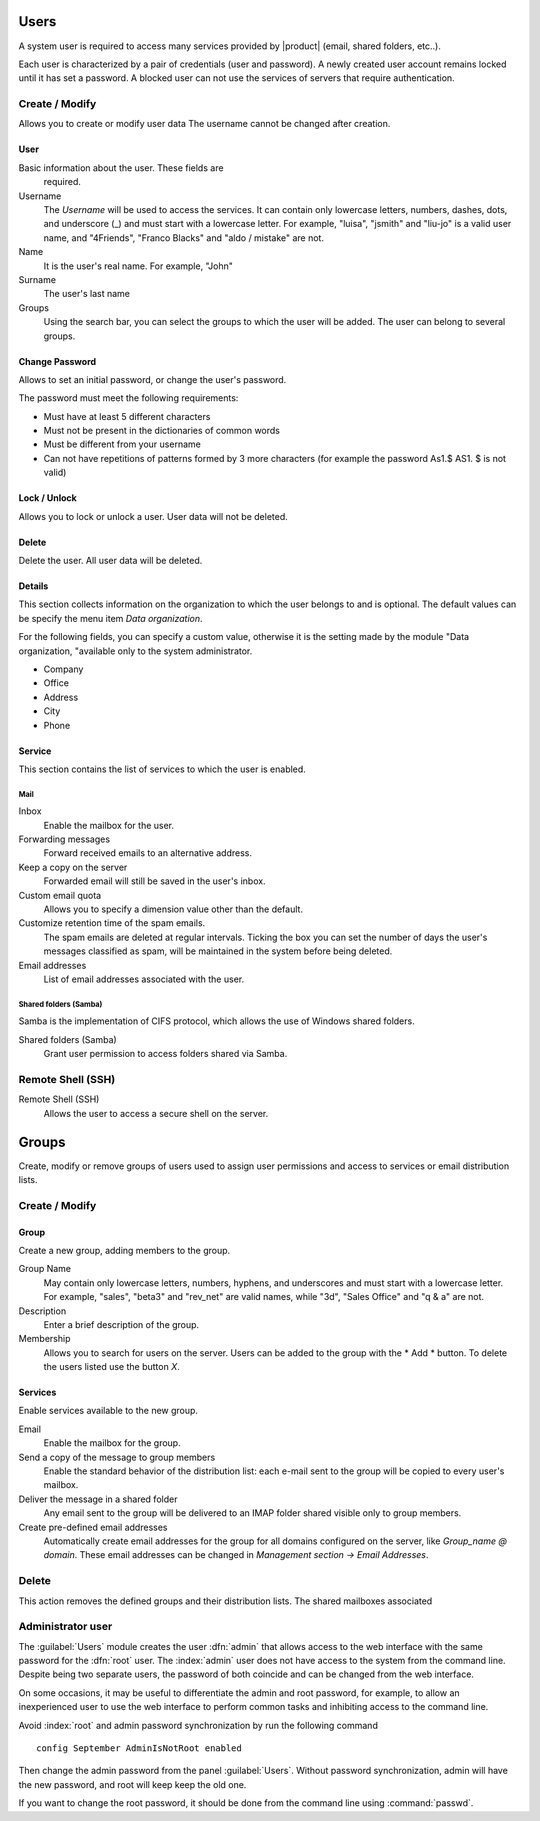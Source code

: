 ======
Users
======

A system user is required to access many services provided by
|product| (email, shared folders, etc..).

Each user is characterized by a pair of credentials (user and
password). A newly created user account remains locked until it has
set a password. A blocked user can not use the services of
servers that require authentication.

Create / Modify
===============

Allows you to create or modify user data The username cannot
be changed after creation.

User
------

Basic information about the user. These fields are
 required.

Username
    The *Username* will be used to access the services. It can
    contain only lowercase letters, numbers, dashes, dots, and
    underscore (_) and must start with a lowercase letter. For
    example, "luisa", "jsmith" and "liu-jo" is a valid user name, and
    "4Friends", "Franco Blacks" and "aldo / mistake" are not.
Name
    It is the user's real name. For example, "John"
Surname
    The user's last name
Groups
    Using the search bar, you can select the groups to
    which the user will be added. The user can belong to several groups.

Change Password
---------------

Allows to set an initial password, or change the user's password.

The password must meet the following requirements:

* Must have at least 5 different characters
* Must not be present in the dictionaries of common words
* Must be different from your username
* Can not have repetitions of patterns formed by 3 more characters (for example the password As1.$ AS1. $ is not valid)

Lock / Unlock
----------------

Allows you to lock or unlock a user. User data 
will not be deleted.

Delete
-------

Delete the user. All user data will be deleted.

Details
--------

This section collects information on the organization to which
the user belongs to and is optional. The default values can be
specify the menu item *Data organization*.

For the following fields, you can specify a custom value,
otherwise it is the setting made by the module "Data
organization, "available only to the system administrator.

* Company
* Office
* Address
* City
* Phone


Service
-------

This section contains the list of services to which the user is
enabled.


Mail
^^^^

Inbox
    Enable the mailbox for the user.

Forwarding messages
    Forward received emails to an alternative address.

Keep a copy on the server
    Forwarded email will still be saved in the user's inbox.

Custom email quota
    Allows you to specify a dimension value other than the default.

Customize retention time of the spam emails.
    The spam emails are deleted at regular intervals. Ticking the 
    box you can set the number of days the user's messages
    classified as spam, will be maintained
    in the system before being deleted.

Email addresses
    List of email addresses associated with the user.

Shared folders (Samba)
^^^^^^^^^^^^^^^^^^^^^^

Samba is the implementation of CIFS protocol, which allows the use of
Windows shared folders.

Shared folders (Samba)
    Grant user permission to access folders shared via Samba.

Remote Shell (SSH)
==================

Remote Shell (SSH)
    Allows the user to access a secure shell on the server.

======
Groups
======

Create, modify or remove groups of users
used to assign user permissions and access to services
or email distribution lists.

Create / Modify
===============

Group
-------------

Create a new group, adding members to the group.


Group Name
    May contain only lowercase letters, numbers,
    hyphens, and underscores and must start with
    a lowercase letter. For example, "sales", "beta3" and "rev_net"
    are valid names, while "3d", "Sales Office" and "q & a" are
    not.
Description
    Enter a brief description of the group.
Membership
    Allows you to search for users on the server. Users
    can be added to the group with the * Add * button. To delete the
    users listed use the button *X*.

Services
--------

Enable services available to the new group.

Email
    Enable the mailbox for the group.
Send a copy of the message to group members
    Enable the standard behavior of the distribution list: each
    e-mail sent to the group will be copied to every user's mailbox.
Deliver the message in a shared folder
    Any email sent to the group will be delivered to an IMAP folder
    shared visible only to group members.
Create pre-defined email addresses
    Automatically create email addresses for the group
    for all domains configured on the server, like
    *Group_name @ domain*. These email addresses can be changed in
    *Management section -> Email Addresses*.

Delete
======

This action removes the defined groups and their
distribution lists. The shared mailboxes associated


.. _admin-user:

Administrator user
==================

The :guilabel:`Users` module creates the user :dfn:`admin` that allows access to the web interface with the same password for the :dfn:`root` user.
The :index:`admin` user does not have access to the system from the command line.
Despite being two separate users, the password of both coincide and can be changed from the web interface.

On some occasions, it may be useful to differentiate the admin and root password, for example, to allow an inexperienced user
to use the web interface to perform common tasks and inhibiting access to the command line.

Avoid :index:`root` and admin password synchronization by run the following command ::

 config September AdminIsNotRoot enabled

Then change the admin password from the panel :guilabel:`Users`. Without password synchronization,
admin will have the new password, and root will keep keep the old one.

If you want to change the root password, it should be done from the command line using :command:`passwd`.
